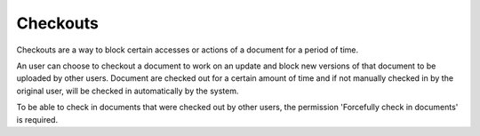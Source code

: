 =========
Checkouts
=========

Checkouts are a way to block certain accesses or actions of a document for a
period of time.

An user can choose to checkout a document to work on an update and block new
versions of that document to be uploaded by other users. Document are checked
out for a certain amount of time and if not manually checked in by the original
user, will be checked in automatically by the system.

To be able to check in documents that were checked out by other users, the
permission 'Forcefully check in documents' is required.
